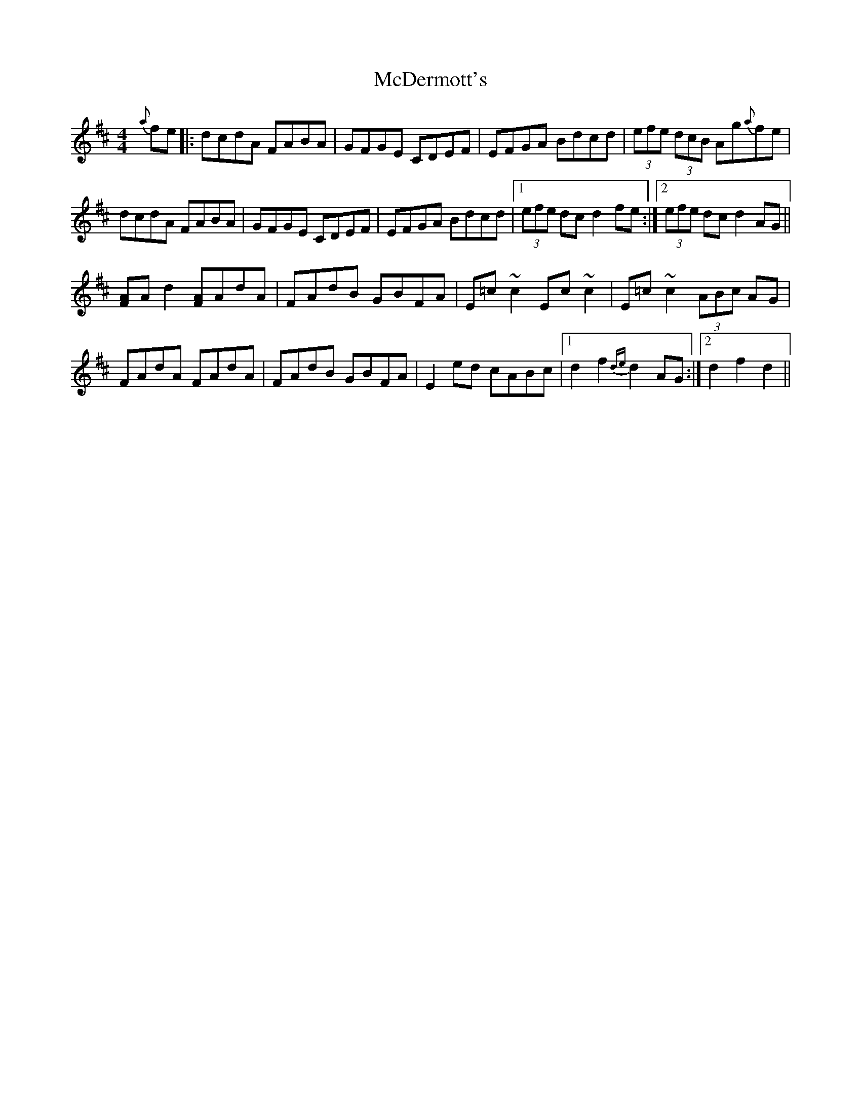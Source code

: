 X: 26075
T: McDermott's
R: hornpipe
M: 4/4
K: Dmajor
{a}fe|:dcdA FABA|GFGE CDEF|EFGA Bdcd|(3efe (3dcB Ag{a}fe|
dcdA FABA|GFGE CDEF|EFGA Bdcd|1 (3efe dc d2fe:|2 (3efe dc d2AG||
[FA]Ad2 [FA]AdA|FAdB GBFA|E=c~c2 Ec~c2|E=c~c2 (3ABc AG|
FAdA FAdA|FAdB GBFA|E2ed cABc|1 d2f2 {de}d2AG:|2 d2f2 d2||

